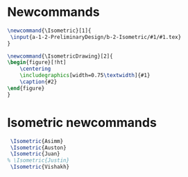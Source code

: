 * Newcommands
#+BEGIN_SRC tex :tangle yes :tangle Isometric.tex
\newcommand{\Isometric}[1]{
 \input{a-1-2-PreliminaryDesign/b-2-Isometric/#1/#1.tex} 
}

\newcommand{\IsometricDrawing}[2]{
\begin{figure}[!ht]
    \centering
    \includegraphics[width=0.75\textwidth]{#1}
    \caption{#2}
\end{figure}
}
#+END_SRC
* Isometric newcommands
#+BEGIN_SRC tex :tangle yes :tangle Isometric.tex
 \Isometric{Asimm}
 \Isometric{Auston}
 \Isometric{Juan}
% \Isometric{Justin}
 \Isometric{Vishakh}
#+END_SRC

